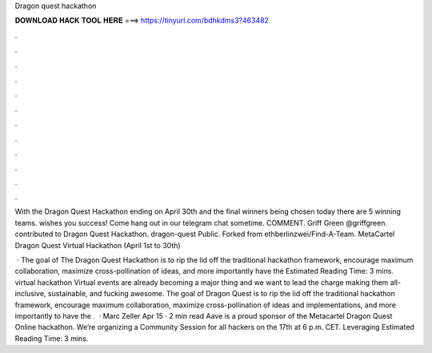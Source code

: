 Dragon quest hackathon



𝐃𝐎𝐖𝐍𝐋𝐎𝐀𝐃 𝐇𝐀𝐂𝐊 𝐓𝐎𝐎𝐋 𝐇𝐄𝐑𝐄 ===> https://tinyurl.com/bdhkdms3?463482



.



.



.



.



.



.



.



.



.



.



.



.

With the Dragon Quest Hackathon ending on April 30th and the final winners being chosen today there are 5 winning teams.  wishes you success! Come hang out in our telegram chat sometime. COMMENT. Griff Green @griffgreen. contributed to Dragon Quest Hackathon. dragon-quest Public. Forked from ethberlinzwei/Find-A-Team. MetaCartel Dragon Quest Virtual Hackathon (April 1st to 30th) 

 · The goal of The Dragon Quest Hackathon is to rip the lid off the traditional hackathon framework, encourage maximum collaboration, maximize cross-pollination of ideas, and more importantly have the Estimated Reading Time: 3 mins. virtual hackathon Virtual events are already becoming a major thing and we want to lead the charge making them all-inclusive, sustainable, and fucking awesome. The goal of Dragon Quest is to rip the lid off the traditional hackathon framework, encourage maximum collaboration, maximize cross-pollination of ideas and implementations, and more importantly to have the .  · Marc Zeller Apr 15 · 2 min read Aave is a proud sponsor of the Metacartel Dragon Quest Online hackathon. We’re organizing a Community Session for all hackers on the 17th at 6 p.m. CET. Leveraging Estimated Reading Time: 3 mins.
